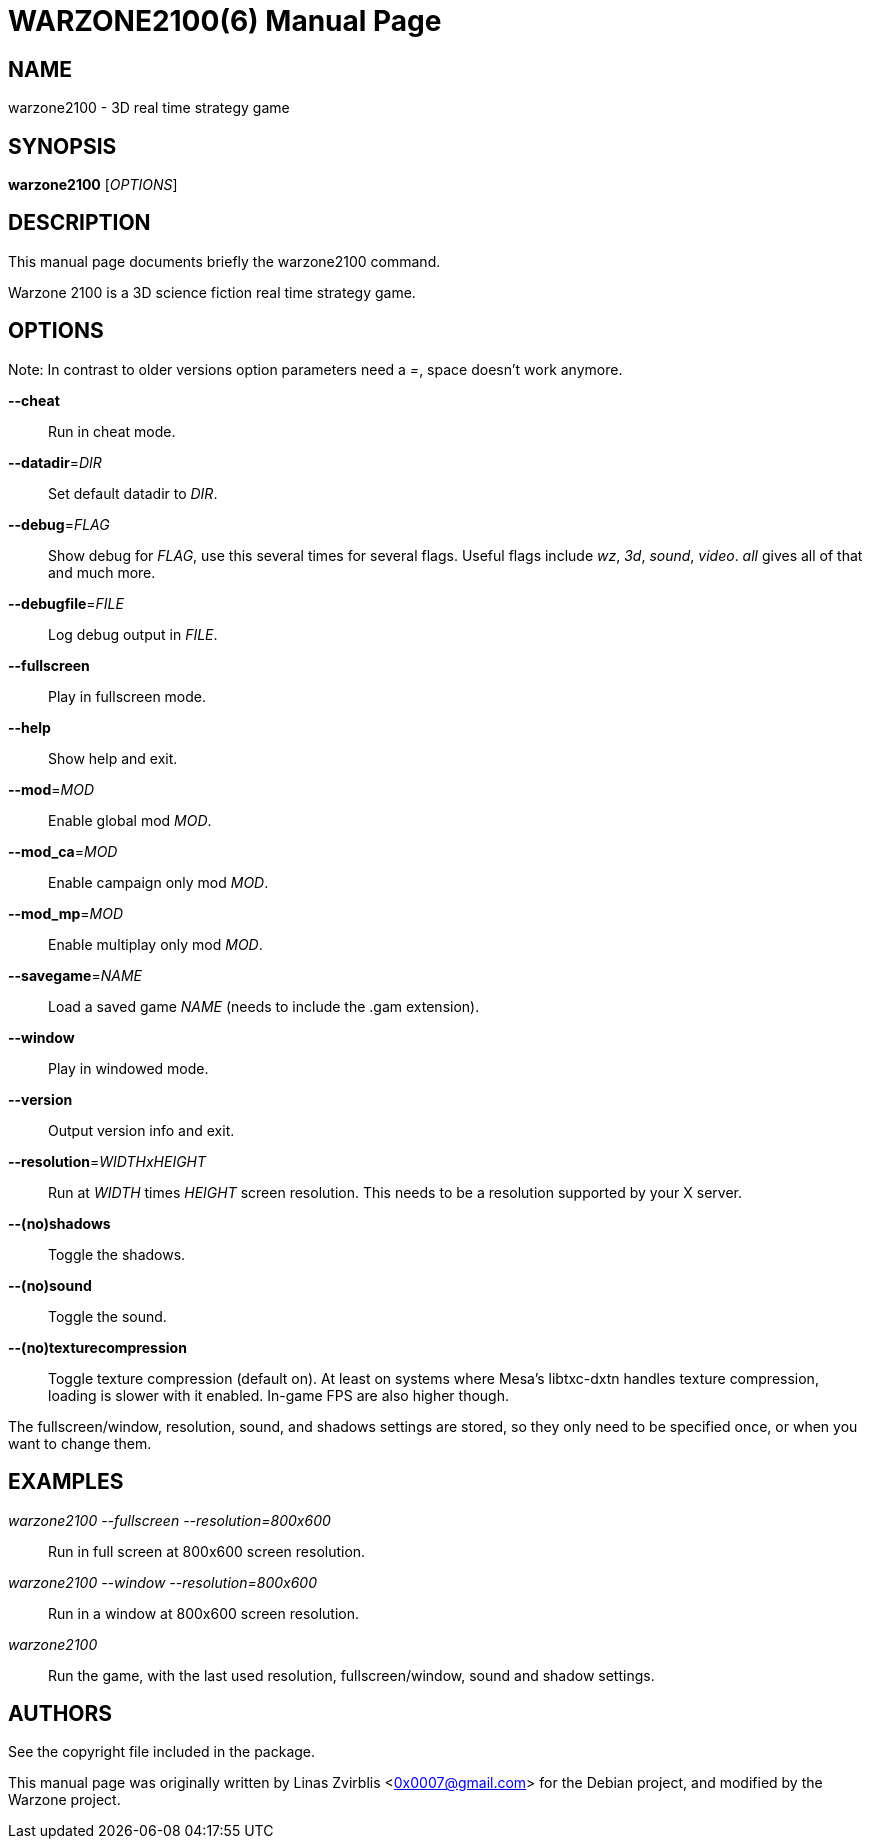 WARZONE2100(6)
==============
:doctype: manpage

NAME
----
warzone2100 - 3D real time strategy game

SYNOPSIS
--------
*warzone2100* ['OPTIONS']

DESCRIPTION
----------

This manual page documents briefly the warzone2100 command.

Warzone 2100 is a 3D science fiction real time strategy game.

OPTIONS
-------

Note: In contrast to older versions option parameters need a '=', space doesn't
work anymore.

*--cheat*::
      Run in cheat mode.

*--datadir*='DIR'::
      Set default datadir to 'DIR'.

*--debug*='FLAG'::
      Show debug for 'FLAG', use this several times for several flags. Useful
      flags include 'wz', '3d', 'sound', 'video'. 'all' gives all of that and
      much more.

*--debugfile*='FILE'::
      Log debug output in 'FILE'.

*--fullscreen*::
      Play in fullscreen mode.

*--help*::
      Show help and exit.

*--mod*='MOD'::
      Enable global mod 'MOD'.

*--mod_ca*='MOD'::
      Enable campaign only mod 'MOD'.

*--mod_mp*='MOD'::
      Enable multiplay only mod 'MOD'.

*--savegame*='NAME'::
      Load a saved game 'NAME' (needs to include the .gam extension).

*--window*::
      Play in windowed mode.

*--version*::
      Output version info and exit.

*--resolution*='WIDTHxHEIGHT'::
      Run  at 'WIDTH' times 'HEIGHT' screen resolution. This needs to be a
      resolution supported by your X server.

*--(no)shadows*::
      Toggle the shadows.

*--(no)sound*::
      Toggle the sound.

*--(no)texturecompression*::
      Toggle texture compression (default on). At least on systems where Mesa's
      libtxc-dxtn handles texture compression, loading is slower with it enabled.
      In-game FPS are also higher though.

The fullscreen/window, resolution,  sound,  and  shadows  settings  are
stored,  so  they  only  need to be specified once, or when you want to
change them.

EXAMPLES
--------
'warzone2100 --fullscreen --resolution=800x600'::
      Run in full screen at 800x600 screen resolution.

'warzone2100 --window --resolution=800x600'::
      Run in a window at 800x600 screen resolution.

'warzone2100'::
      Run the game, with the last used resolution, fullscreen/window, sound and
      shadow settings.

AUTHORS
-------

See the copyright file included in the package.

This manual page was originally written by Linas Zvirblis  <0x0007@gmail.com>
for the Debian project, and modified by the Warzone project.
